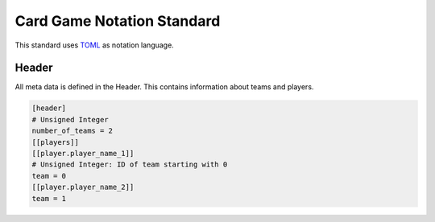 Card Game Notation Standard
===========================
This standard uses TOML_ as notation language.

Header
-------
All meta data is defined in the Header. This contains information about teams and players.

.. code-block:: toml

    [header]
    # Unsigned Integer
    number_of_teams = 2
    [[players]]
    [[player.player_name_1]]
    # Unsigned Integer: ID of team starting with 0
    team = 0
    [[player.player_name_2]]
    team = 1



.. _TOML: https://toml.io/en/